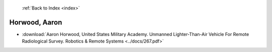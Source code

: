  :ref:`Back to Index <index>`

Horwood, Aaron
--------------

* :download:`Aaron Horwood, United States Military Academy. Unmanned Lighter-Than-Air Vehicle For Remote Radiological Survey. Robotics & Remote Systems <../docs/267.pdf>`
